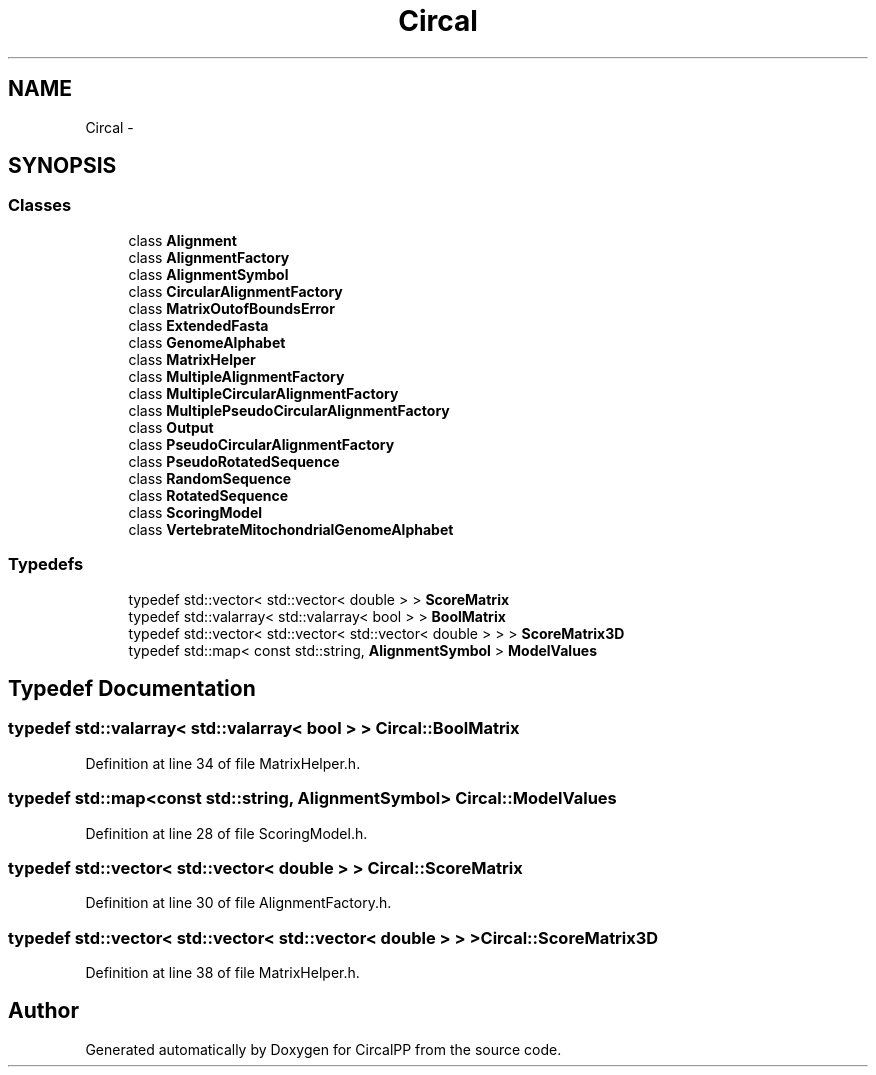 .TH "Circal" 3 "21 Feb 2008" "Version 0.1" "CircalPP" \" -*- nroff -*-
.ad l
.nh
.SH NAME
Circal \- 
.SH SYNOPSIS
.br
.PP
.SS "Classes"

.in +1c
.ti -1c
.RI "class \fBAlignment\fP"
.br
.ti -1c
.RI "class \fBAlignmentFactory\fP"
.br
.ti -1c
.RI "class \fBAlignmentSymbol\fP"
.br
.ti -1c
.RI "class \fBCircularAlignmentFactory\fP"
.br
.ti -1c
.RI "class \fBMatrixOutofBoundsError\fP"
.br
.ti -1c
.RI "class \fBExtendedFasta\fP"
.br
.ti -1c
.RI "class \fBGenomeAlphabet\fP"
.br
.ti -1c
.RI "class \fBMatrixHelper\fP"
.br
.ti -1c
.RI "class \fBMultipleAlignmentFactory\fP"
.br
.ti -1c
.RI "class \fBMultipleCircularAlignmentFactory\fP"
.br
.ti -1c
.RI "class \fBMultiplePseudoCircularAlignmentFactory\fP"
.br
.ti -1c
.RI "class \fBOutput\fP"
.br
.ti -1c
.RI "class \fBPseudoCircularAlignmentFactory\fP"
.br
.ti -1c
.RI "class \fBPseudoRotatedSequence\fP"
.br
.ti -1c
.RI "class \fBRandomSequence\fP"
.br
.ti -1c
.RI "class \fBRotatedSequence\fP"
.br
.ti -1c
.RI "class \fBScoringModel\fP"
.br
.ti -1c
.RI "class \fBVertebrateMitochondrialGenomeAlphabet\fP"
.br
.in -1c
.SS "Typedefs"

.in +1c
.ti -1c
.RI "typedef std::vector< std::vector< double > > \fBScoreMatrix\fP"
.br
.ti -1c
.RI "typedef std::valarray< std::valarray< bool > > \fBBoolMatrix\fP"
.br
.ti -1c
.RI "typedef std::vector< std::vector< std::vector< double > > > \fBScoreMatrix3D\fP"
.br
.ti -1c
.RI "typedef std::map< const std::string, \fBAlignmentSymbol\fP > \fBModelValues\fP"
.br
.in -1c
.SH "Typedef Documentation"
.PP 
.SS "typedef std::valarray< std::valarray< bool > > \fBCircal::BoolMatrix\fP"
.PP
Definition at line 34 of file MatrixHelper.h.
.SS "typedef std::map<const std::string, \fBAlignmentSymbol\fP> \fBCircal::ModelValues\fP"
.PP
Definition at line 28 of file ScoringModel.h.
.SS "typedef std::vector< std::vector< double > > \fBCircal::ScoreMatrix\fP"
.PP
Definition at line 30 of file AlignmentFactory.h.
.SS "typedef std::vector< std::vector< std::vector< double > > > \fBCircal::ScoreMatrix3D\fP"
.PP
Definition at line 38 of file MatrixHelper.h.
.SH "Author"
.PP 
Generated automatically by Doxygen for CircalPP from the source code.
